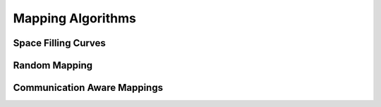 Mapping Algorithms
==================

Space Filling Curves
--------------------

.. image:: ../../figures/sketch/hilbert8x8x8.png

Random Mapping
-------------


Communication Aware Mappings
----------------------------

